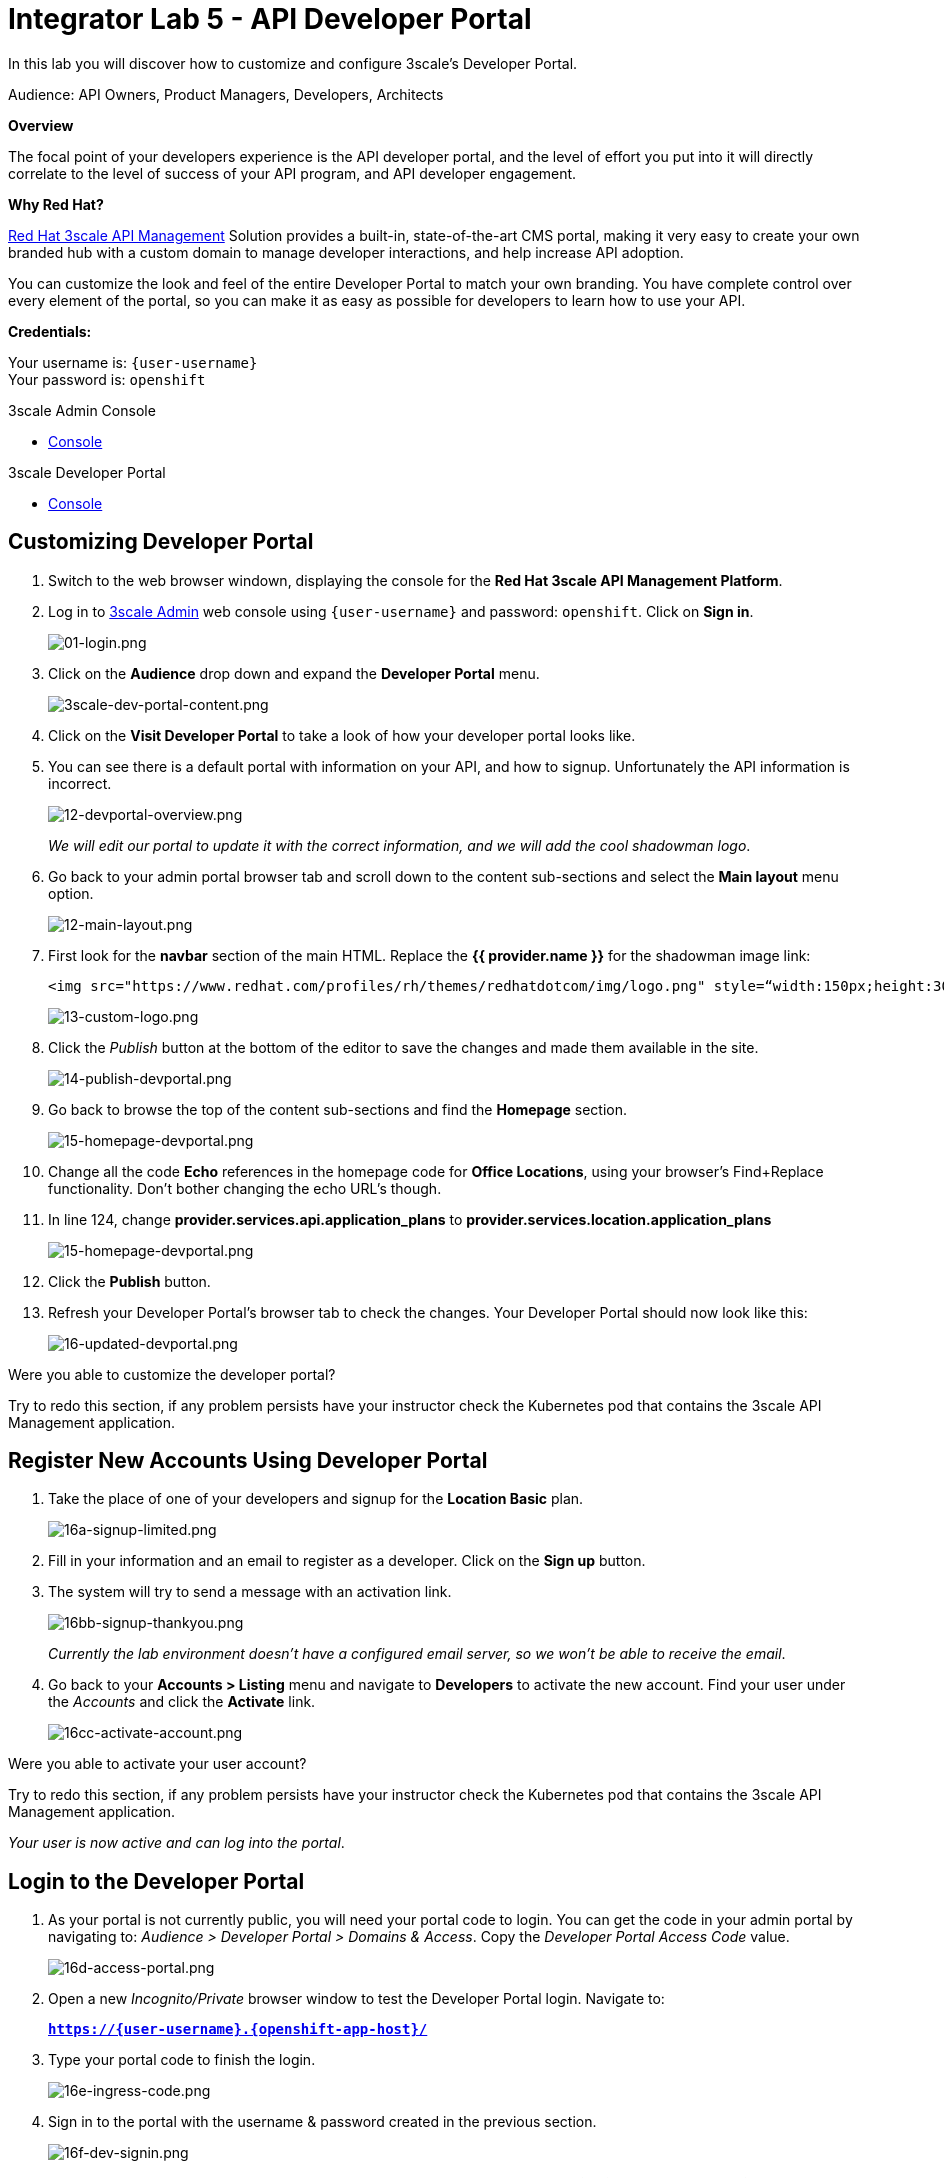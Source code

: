 :walkthrough: Create and customize the API Developer Portal
:next-lab-url: https://tutorial-web-app-webapp.{openshift-app-host}/tutorial/dayinthelife-integration.git-citizen-integrator-track-lab06/
:3scale-url: https://www.3scale.net/
:3scale-admin-url: https://{user-username}-admin.{openshift-app-host}/p/login
:3scale-dev-portal-url: https://{user-username}.{openshift-app-host}/
:user-password: openshift

ifdef::env-github[]
:next-lab-url: ../lab06/walkthrough.adoc
endif::[]

[id='api-security']
= Integrator Lab 5 - API Developer Portal

In this lab you will discover how to customize and configure 3scale's Developer Portal.

Audience: API Owners, Product Managers, Developers, Architects

*Overview*

The focal point of your developers experience is the API developer portal, and the level of effort you put into it will directly correlate to the level of success of your API program, and API developer engagement.

*Why Red Hat?*

https://www.3scale.net/[Red Hat 3scale API Management] Solution provides a built-in, state-of-the-art CMS portal, making it very easy to create your own branded hub with a custom domain to manage developer interactions, and help increase API adoption.

You can customize the look and feel of the entire Developer Portal to match your own branding. You have complete control over every element of the portal, so you can make it as easy as possible for developers to learn how to use your API.

*Credentials:*

Your username is: `{user-username}` +
Your password is: `{user-password}`

[type=walkthroughResource]
.3scale Admin Console
****
* link:{3scale-admin-url}[Console, window="_blank"]
****

[type=walkthroughResource]
.3scale Developer Portal
****
* link:{3scale-dev-portal-url}[Console, window="_blank"]
****

[time=5]
[id="custom-dev-portal"]
== Customizing Developer Portal

. Switch to the web browser windown, displaying the console for the *Red Hat 3scale API Management Platform*.

. Log in to link:{3scale-admin-url}[3scale Admin, window="_blank"] web console using `{user-username}` and password: `{user-password}`. Click on *Sign in*.
+
image::images/01-login.png[01-login.png, role="integr8ly-img-responsive"]

. Click on the **Audience** drop down and expand the **Developer Portal** menu.
+
image::images/3scale-dev-portal-content.png[3scale-dev-portal-content.png, role="integr8ly-img-responsive"]

. Click on the *Visit Developer Portal* to take a look of how your developer portal looks like.

. You can see there is a default portal with information on your API, and how to signup. Unfortunately the API information is incorrect.
+
image::images/3scale-dev-portal-default-page.png[12-devportal-overview.png, role="integr8ly-img-responsive"]
+
_We will edit our portal to update it with the correct information, and we will add the cool shadowman logo_.

. Go back to your admin portal browser tab and scroll down to the content sub-sections and select the *Main layout* menu option.
+
image::images/3scale-dev-portal-main-layout.png[12-main-layout.png, role="integr8ly-img-responsive"]

. First look for the *navbar* section of the main HTML. Replace the *{{ provider.name }}* for the shadowman image link:
+
[source,bash]
----
<img src="https://www.redhat.com/profiles/rh/themes/redhatdotcom/img/logo.png" style=“width:150px;height:30px;border:0;” alt="{{ provider.name }}">
----
+
image::images/3scale-dev-portal-navbar.png[13-custom-logo.png, role="integr8ly-img-responsive"]

. Click the _Publish_ button at the bottom of the editor to save the changes and made them available in the site.
+
image::images/3scale-dev-portal-mainpage-publish.png[14-publish-devportal.png, role="integr8ly-img-responsive"]

. Go back to browse the top of the content sub-sections and find the *Homepage* section.
+
image::images/3scale-dev-portal-homepage.png[15-homepage-devportal.png, role="integr8ly-img-responsive"]

. Change all the code *Echo* references in the homepage code for *Office Locations*, using your browser's Find+Replace functionality.  Don't bother changing the echo URL's though.

. In line 124, change *provider.services.api.application_plans* to *provider.services.location.application_plans*
+
image::images/3scale-dev-portal-provider.png[15-homepage-devportal.png, role="integr8ly-img-responsive"]

. Click the *Publish* button.

. Refresh your Developer Portal's browser tab to check the changes. Your Developer Portal should now look like this:
+
image::images/3scale-dev-portal-updated.png[16-updated-devportal.png, role="integr8ly-img-responsive"]

[type=verification]
Were you able to customize the developer portal?

[type=verificationFail]
Try to redo this section, if any problem persists have your instructor check the Kubernetes pod that contains the 3scale API Management application.


[time=5]
[id="register-new-accounts"]
== Register New Accounts Using Developer Portal

. Take the place of one of your developers and signup for the *Location Basic* plan.
+
image::images/3scale-dev-signup-form.png[16a-signup-limited.png, role="integr8ly-img-responsive"]

. Fill in your information and an email to register as a developer. Click on the *Sign up* button.

. The system will try to send a message with an activation link.
+
image::images/3scale-dev-signup-thanks.png[16bb-signup-thankyou.png, role="integr8ly-img-responsive"]
+
_Currently the lab environment doesn't have a configured email server, so we won't be able to receive the email_.

. Go back to your **Accounts > Listing** menu and navigate to *Developers* to activate the new account. Find your user under the _Accounts_ and click the *Activate* link.
+
image::images/3scale-user-activate-account.png[16cc-activate-account.png, role="integr8ly-img-responsive"]

[type=verification]
Were you able to activate your user account?

[type=verificationFail]
Try to redo this section, if any problem persists have your instructor check the Kubernetes pod that contains the 3scale API Management application.

_Your user is now active and can log into the portal_.

[time=5]
[id="login-dev-portal"]
== Login to the Developer Portal

. As your portal is not currently public, you will need your portal code to login. You can get the code in your admin portal by navigating to: _Audience > Developer Portal > Domains & Access_.  Copy the _Developer Portal Access Code_ value.
+
image::images/3scale-dev-portal-access.png[16d-access-portal.png, role="integr8ly-img-responsive"]

. Open a new _Incognito/Private_ browser window to test the Developer Portal login. Navigate to:
+
*`https://{user-username}.{openshift-app-host}/`*

. Type your portal code to finish the login.
+
image::images/3scale-dev-portal-new.png[16e-ingress-code.png, role="integr8ly-img-responsive"]

. Sign in to the portal with the username & password created in the previous section.
+
image::images/3scale-dev-portal-signin.png[16f-dev-signin.png, role="integr8ly-img-responsive"]

. You will land in the developers homepage, where you can click on *See your applications & other credentials* link.
+
image::images/3scale-dev-portal-see-app.png[16f-dev-signin.png, role="integr8ly-img-responsive"]

. Retrieve your newly created *Client ID* and *Client Secret*.
+
image::images/3scale-dev-portal-clientinfo.png[16g-user-credentials.png, role="integr8ly-img-responsive"]

. _Edit_ the _Redirect URL_ and enter the value **`http://www-{user-username}.{openshift-app-host}/`**

[type=verification]
Were you able to customize the developer portal?

[type=verificationFail]
Try to redo this section, if any problem persists have your instructor check the Kubernetes pod that contains the 3scale API Management application.

_Congratulations! You have successfully customized your Developer Portal and completed a Sign Up process._

[time=1]
[id="summary"]
== Summary

In this lab you discovered how to add a developer facing experience to your APIs. Developers in your organization or outside of it can now register, gain access to API keys and develop sample applications.

You can now proceed to `Lab 6`.

[time=1]
[id="further-reading"]
== Notes and Further Reading

Red Hat 3scale Developer Portal's CMS consists of a few elements:

* Horizontal menu in the Admin Portal with access to content, redirects, and changes
* The main area containing details of the sections above
* CMS mode, accessible through the preview option

image::images/09-developer-portal.png[09-developer-portal.png, role="integr8ly-img-responsive"]

https://github.com/Shopify/liquid[Liquid] is a simple programming language used for displaying and processing most of the data from the 3scale system available for API providers. In 3scale, it is used to expose server-side data to your API developers, greatly extending the usefulness of the CMS while maintaining a high level of security.

[time=3]
[id="links"]
== Links

* https://access.redhat.com/documentation/en-us/red_hat_3scale/2.2/html/developer_portal/[Developer Portal Documentation]
* https://github.com/Shopify/liquid[Liquid markup language]
* https://www.shopify.com/partners/blog/115244038-an-overview-of-liquid-shopifys-templating-language[And Overview of Liquid]
